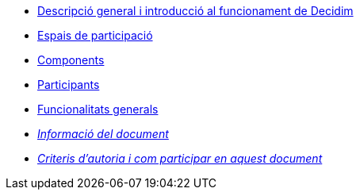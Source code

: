 // Add to the following lists cross references to all the pages you want to see
// listed in the navigation menu for this document.
* xref:general-description.adoc[Descripció general i introducció al funcionament de Decidim]
* xref:participatory-spaces.adoc[Espais de participació]
* xref:components.adoc[Components]
* xref:participants.adoc[Participants]
* xref:general-features.adoc[Funcionalitats generals]
* xref:doc-info.adoc[_Informació del document_]
* xref:contributing.adoc[_Criteris d'autoria i com participar en aquest document_]
